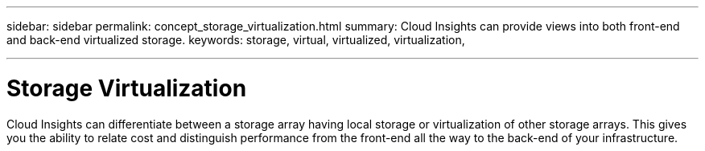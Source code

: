 ---
sidebar: sidebar
permalink: concept_storage_virtualization.html
summary: Cloud Insights can provide views into both front-end and back-end virtualized storage.
keywords: storage, virtual, virtualized, virtualization,  

---

= Storage Virtualization

:toc: macro
:hardbreaks:
:toclevels: 2
:nofooter:
:icons: font
:linkattrs:
:imagesdir: ./media/

[.lead]
Cloud Insights can differentiate between a storage array having local storage or virtualization of other storage arrays. This gives you the ability to relate cost and distinguish performance from the front-end all the way to the back-end of your infrastructure.



